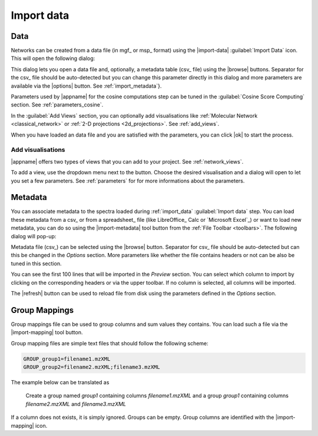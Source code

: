 .. |add-view| image:: /images/icons/list-add.svg

Import data
===========

.. _import_data:

Data
****

Networks can be created from a data file (in mgf_ or msp_ format) using the |import-data| :guilabel:`Import Data` icon. This will open the following dialog:

.. image:: /images/process-file-dialog.png
  :alt: Process File Dialog

This dialog lets you open a data file and, optionally, a metadata table (csv_ file) using the |browse| buttons. Separator for the csv_ file should be auto-detected but you can change this parameter directly in this dialog and more parameters are available via the |options| button. See :ref:`import_metadata`}.

Parameters used by |appname| for the cosine computations step can be tuned  in the :guilabel:`Cosine Score Computing` section. See :ref:`parameters_cosine`.

In the :guilabel:`Add Views` section, you can optionally add visualisations like :ref:`Molecular Network <classical_network>` or :ref:`2-D projections <2d_projections>`. See :ref:`add_views`.

When you have loaded an data file and you are satisfied with the parameters, you can click |ok| to start the process.


.. _add_views:

Add visualisations
~~~~~~~~~~~~~~~~~~

|appname| offers two types of views that you can add to your project. See :ref:`network_views`.

To add a view, use the dropdown menu next to the |add-view| button. Choose the desired visualisation and a dialog will open to let you set a few parameters. See :ref:`parameters` for for more informations about the parameters.

.. image:: /images/network-view-parameters.png
    :alt: Example of a add visualisation dialog

    
.. _import_metadata:

Metadata
********

You can associate metadata to the spectra loaded during :ref:`import_data` :guilabel:`Import data` step. You can load these metadata from a csv_ or from a spreadsheet_ file (like LibreOffice_ Calc or `Microsoft Excel`_) or want to load new metadata, you can do so using the |import-metadata| tool button from the :ref:`File Toolbar <toolbars>`.
The following dialog will pop-up:

.. image:: /images/import-metadata-dialog.png
  :alt: Import Metadata Dialog

Metadata file (csv_) can be selected using the |browse| button. Separator for csv_ file should be auto-detected but can this be changed in the *Options* section. More parameters like whether the file contains headers or not can be also be tuned in this section.

You can see the first 100 lines that will be imported in the *Preview* section. You can select which column to import by clicking on the corresponding headers or via the upper toolbar. If no column is selected, all columns will be imported.

The |refresh| button can be used to reload file from disk using the parameters defined in the *Options* section.


.. _import_group_mappings:

Group Mappings
**************

Group mappings file can be used to group columns and sum values they contains. You can load such a file via the |import-mapping| tool button.

Group mapping files are simple text files that should follow the following scheme:

.. code-block:: none

    GROUP_group1=filename1.mzXML
    GROUP_group2=filename2.mzXML;filename3.mzXML

The example below can be translated as

.. pull-quote::

    Create a group named *group1* containing columns *filename1.mzXML* and a group *group1* containing columns *filename2.mzXML* and *filename3.mzXML*

If a column does not exists, it is simply ignored. Groups can be empty. Group columns are identified with the |import-mapping| icon.
